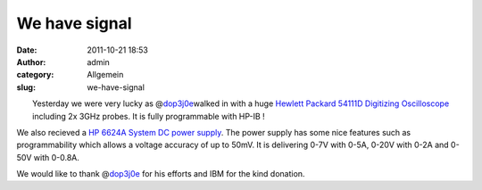We have signal
##############
:date: 2011-10-21 18:53
:author: admin
:category: Allgemein
:slug: we-have-signal

| |image0|\ |image1|
|  Yesterday we were very lucky as @\ `dop3j0e <https://twitter.com/#!/dop3j0e>`__\ walked in with a huge `Hewlett Packard 54111D Digitizing Oscilloscope <http://www.helmut-singer.de/stock/1073804467.html>`__ including 2x 3GHz probes. It is fully programmable with HP-IB !

We also recieved a `HP 6624A System DC power
supply <http://www.globaltestsupply.com/c/1/6624A_Power_Supply_40W_HP_Agilent.html>`__.
The power supply has some nice features such as programmability which
allows a voltage accuracy of up to 50mV. It is delivering 0-7V with
0-5A, 0-20V with 0-2A and 0-50V with 0-0.8A.

We would like to thank @\ `dop3j0e <https://twitter.com/#!/dop3j0e>`__
for his efforts and IBM for the kind donation.

.. |image0| image:: http://shackspace.de/wp-content/uploads/2011/10/hp2.jpg
   :target: http://shackspace.de/wp-content/uploads/2011/10/hp2.jpg
.. |image1| image:: http://shackspace.de/wp-content/uploads/2011/10/hp1.jpg
   :target: http://shackspace.de/wp-content/uploads/2011/10/hp1.jpg


